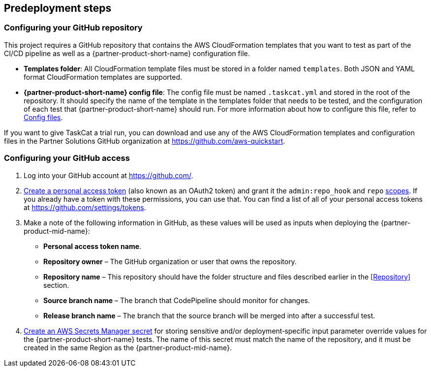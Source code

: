 //Include any predeployment steps here, such as signing up for a Marketplace AMI or making any changes to a partner account. If there are no predeployment steps, leave this file empty.

== Predeployment steps

=== Configuring your GitHub repository

This project requires a GitHub repository that contains the AWS CloudFormation templates that you want to test as part of the CI/CD pipeline as well as a {partner-product-short-name} configuration file.

* *Templates folder*: All CloudFormation template files must be stored in a folder named `templates`. Both JSON and YAML format CloudFormation templates are supported.
* *{partner-product-short-name} config file*: The config file must be named `.taskcat.yml` and stored in the root of the repository. It should specify the name of the template in the templates folder that needs to be tested, and the configuration of each test that {partner-product-short-name} should run. For more information about how to configure this file, refer to https://aws-ia.github.io/taskcat/docs/usage/GENERAL_USAGE/#config-files[Config files].

If you want to give TaskCat a trial run, you can download and use any of the AWS CloudFormation templates and configuration files in the Partner Solutions GitHub organization at https://github.com/aws-quickstart.

=== Configuring your GitHub access

. Log into your GitHub account at https://github.com/.
. https://docs.github.com/en/authentication/keeping-your-account-and-data-secure/creating-a-personal-access-token[Create a personal access token] (also known as an OAuth2 token) and grant it the `admin:repo_hook` and `repo` https://docs.github.com/en/developers/apps/building-oauth-apps/scopes-for-oauth-apps#available-scopes[scopes]. If you already have a token with these permissions, you can use that. You can find a list of all of your personal access tokens at https://github.com/settings/tokens.
. Make a note of the following information in GitHub, as these values will be used as inputs when deploying the {partner-product-mid-name}:
** *Personal access token name*.
** *Repository owner* – The GitHub organization or user that owns the repository.
** *Repository name* – This repository should have the folder structure and files described earlier in the <<Repository>> section.
** *Source branch name* – The branch that CodePipeline should monitor for changes.
** *Release branch name* – The branch that the source branch will be merged into after a successful test.
. https://docs.aws.amazon.com/secretsmanager/latest/userguide/create_secret.html[Create an AWS Secrets Manager secret] for storing sensitive and/or deployment&#8209;specific input parameter override values for the {partner-product-short-name} tests. The name of this secret must match the name of the repository, and it must be created in the same Region as the {partner-product-mid-name}.
